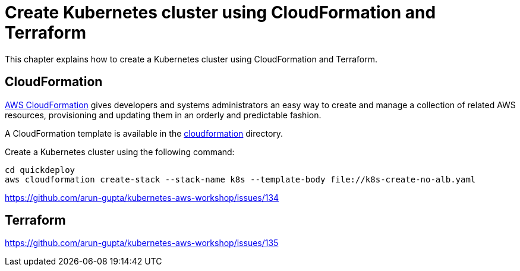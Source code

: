 = Create Kubernetes cluster using CloudFormation and Terraform

This chapter explains how to create a Kubernetes cluster using CloudFormation and Terraform.

== CloudFormation

https://aws.amazon.com/cloudformation/[AWS CloudFormation] gives developers and systems administrators an easy way to create and manage a collection of related AWS resources, provisioning and updating them in an orderly and predictable fashion.

A CloudFormation template is available in the link:cloudformation[] directory.

Create a Kubernetes cluster using the following command:

	cd quickdeploy
	aws cloudformation create-stack --stack-name k8s --template-body file://k8s-create-no-alb.yaml 

https://github.com/arun-gupta/kubernetes-aws-workshop/issues/134

== Terraform

https://github.com/arun-gupta/kubernetes-aws-workshop/issues/135
